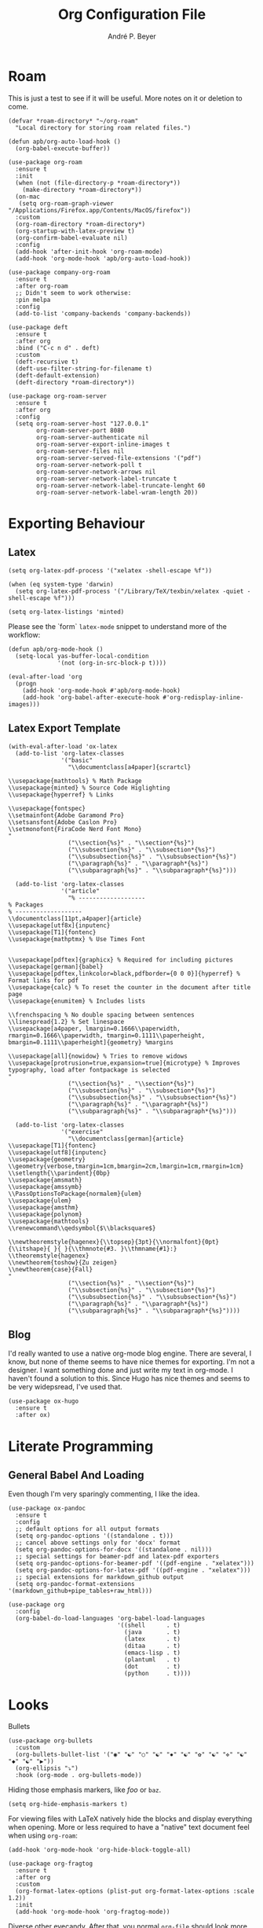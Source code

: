 #+TITLE:  Org Configuration File
#+AUTHOR: André P. Beyer
#+EMAIL:  mail@beyeran.site

* Roam

  This is just a test to see if it will be useful. More notes on it or
  deletion to come.

  #+BEGIN_SRC elisp
    (defvar *roam-directory* "~/org-roam"
      "Local directory for storing roam related files.")

    (defun apb/org-auto-load-hook ()
      (org-babel-execute-buffer))

    (use-package org-roam
      :ensure t
      :init
      (when (not (file-directory-p *roam-directory*))
        (make-directory *roam-directory*))
      (on-mac
       (setq org-roam-graph-viewer "/Applications/Firefox.app/Contents/MacOS/firefox"))
      :custom
      (org-roam-directory *roam-directory*)
      (org-startup-with-latex-preview t)
      (org-confirm-babel-evaluate nil)
      :config
      (add-hook 'after-init-hook 'org-roam-mode)
      (add-hook 'org-mode-hook 'apb/org-auto-load-hook))

    (use-package company-org-roam
      :ensure t
      :after org-roam
      ;; Didn't seem to work otherwise:
      :pin melpa
      :config
      (add-to-list 'company-backends 'company-backends))

    (use-package deft
      :ensure t
      :after org
      :bind ("C-c n d" . deft)
      :custom
      (deft-recursive t)
      (deft-use-filter-string-for-filename t)
      (deft-default-extension)
      (deft-directory *roam-directory*))

    (use-package org-roam-server
      :ensure t
      :after org
      :config
      (setq org-roam-server-host "127.0.0.1"
            org-roam-server-port 8080
            org-roam-server-authenticate nil
            org-roam-server-export-inline-images t
            org-roam-server-files nil
            org-roam-server-served-file-extensions '("pdf")
            org-roam-server-network-poll t
            org-roam-server-network-arrows nil
            org-roam-server-network-label-truncate t
            org-roam-server-network-label-truncate-lenght 60
            org-roam-server-network-label-wram-length 20))
  #+END_SRC

* Exporting Behaviour
** Latex

   #+BEGIN_SRC elisp
     (setq org-latex-pdf-process '("xelatex -shell-escape %f"))

     (when (eq system-type 'darwin)
       (setq org-latex-pdf-process '("/Library/TeX/texbin/xelatex -quiet -shell-escape %f")))

     (setq org-latex-listings 'minted)
   #+END_SRC

   Please see the `form` =latex-mode= snippet to understand more of the
   workflow:

   #+BEGIN_SRC elisp
     (defun apb/org-mode-hook ()
       (setq-local yas-buffer-local-condition
                   '(not (org-in-src-block-p t))))

     (eval-after-load 'org
       (progn
         (add-hook 'org-mode-hook #'apb/org-mode-hook)
         (add-hook 'org-babel-after-execute-hook #'org-redisplay-inline-images)))
   #+END_SRC

** Latex Export Template

   #+BEGIN_SRC elisp
     (with-eval-after-load 'ox-latex
       (add-to-list 'org-latex-classes
                    '("basic"
                      "\\documentclass[a4paper]{scrartcl}

     \\usepackage{mathtools} % Math Package
     \\usepackage{minted} % Source Code Higlighting
     \\usepackage{hyperref} % Links

     \\usepackage{fontspec}
     \\setmainfont{Adobe Garamond Pro}
     \\setsansfont{Adobe Caslon Pro}
     \\setmonofont{FiraCode Nerd Font Mono}
     "
                      ("\\section{%s}" . "\\section*{%s}")
                      ("\\subsection{%s}" . "\\subsection*{%s}")
                      ("\\subsubsection{%s}" . "\\subsubsection*{%s}")
                      ("\\paragraph{%s}" . "\\paragraph*{%s}")
                      ("\\subparagraph{%s}" . "\\subparagraph*{%s}")))

       (add-to-list 'org-latex-classes
                    '("article"
                      "% -------------------
     % Packages
     % -------------------
     \\documentclass[11pt,a4paper]{article}
     \\usepackage[utf8x]{inputenc}
     \\usepackage[T1]{fontenc}
     \\usepackage{mathptmx} % Use Times Font


     \\usepackage[pdftex]{graphicx} % Required for including pictures
     \\usepackage[german]{babel}
     \\usepackage[pdftex,linkcolor=black,pdfborder={0 0 0}]{hyperref} % Format links for pdf
     \\usepackage{calc} % To reset the counter in the document after title page
     \\usepackage{enumitem} % Includes lists

     \\frenchspacing % No double spacing between sentences
     \\linespread{1.2} % Set linespace
     \\usepackage[a4paper, lmargin=0.1666\\paperwidth, rmargin=0.1666\\paperwidth, tmargin=0.1111\\paperheight, bmargin=0.1111\\paperheight]{geometry} %margins

     \\usepackage[all]{nowidow} % Tries to remove widows
     \\usepackage[protrusion=true,expansion=true]{microtype} % Improves typography, load after fontpackage is selected
     "
                      ("\\section{%s}" . "\\section*{%s}")
                      ("\\subsection{%s}" . "\\subsection*{%s}")
                      ("\\subsubsection{%s}" . "\\subsubsection*{%s}")
                      ("\\paragraph{%s}" . "\\paragraph*{%s}")
                      ("\\subparagraph{%s}" . "\\subparagraph*{%s}")))

       (add-to-list 'org-latex-classes
                    '("exercise"
                      "\\documentclass[german]{article}
     \\usepackage[T1]{fontenc}
     \\usepackage[utf8]{inputenc}
     \\usepackage{geometry}
     \\geometry{verbose,tmargin=1cm,bmargin=2cm,lmargin=1cm,rmargin=1cm}
     \\setlength{\\parindent}{0bp}
     \\usepackage{amsmath}
     \\usepackage{amssymb}
     \\PassOptionsToPackage{normalem}{ulem}
     \\usepackage{ulem}
     \\usepackage{amsthm}
     \\usepackage{polynom}
     \\usepackage{mathtools}
     \\renewcommand\\qedsymbol{$\\blacksquare$}

     \\newtheoremstyle{hagenex}{\\topsep}{3pt}{\\normalfont}{0pt}{\\itshape}{ }{ }{\\thmnote{#3. }\\thmname{#1}:}
     \\theoremstyle{hagenex}
     \\newtheorem{toshow}{Zu zeigen}
     \\newtheorem{case}{Fall}
     "
                      ("\\section{%s}" . "\\section*{%s}")
                      ("\\subsection{%s}" . "\\subsection*{%s}")
                      ("\\subsubsection{%s}" . "\\subsubsection*{%s}")
                      ("\\paragraph{%s}" . "\\paragraph*{%s}")
                      ("\\subparagraph{%s}" . "\\subparagraph*{%s}"))))
   #+END_SRC

** Blog

   I'd really wanted to use a native org-mode blog engine. There are
   several, I know, but none of theme seems to have nice themes for
   exporting. I'm not a designer. I want something done and just write
   my text in org-mode. I haven't found a solution to this. Since Hugo
   has nice themes and seems to be very widepsread, I've used that.

   #+begin_src elisp
     (use-package ox-hugo
       :ensure t
       :after ox)
   #+end_src

* Literate Programming
** General Babel And Loading

   Even though I'm very sparingly commenting, I like the idea.

   #+BEGIN_SRC elisp
     (use-package ox-pandoc
       :ensure t
       :config
       ;; default options for all output formats
       (setq org-pandoc-options '((standalone . t)))
       ;; cancel above settings only for 'docx' format
       (setq org-pandoc-options-for-docx '((standalone . nil)))
       ;; special settings for beamer-pdf and latex-pdf exporters
       (setq org-pandoc-options-for-beamer-pdf '((pdf-engine . "xelatex")))
       (setq org-pandoc-options-for-latex-pdf '((pdf-engine . "xelatex")))
       ;; special extensions for markdown_github output
       (setq org-pandoc-format-extensions '(markdown_github+pipe_tables+raw_html)))

     (use-package org
       :config
       (org-babel-do-load-languages 'org-babel-load-languages
                                    '((shell      . t)
                                      (java       . t)
                                      (latex      . t)
                                      (ditaa      . t)
                                      (emacs-lisp . t)
                                      (plantuml   . t)
                                      (dot        . t)
                                      (python     . t))))
   #+END_SRC

* Looks

  Bullets

  #+BEGIN_SRC elisp
    (use-package org-bullets
      :custom
      (org-bullets-bullet-list '("◉" "☯" "○" "☯" "✸" "☯" "✿" "☯" "✜" "☯" "◆" "☯" "▶"))
      (org-ellipsis "⤵")
      :hook (org-mode . org-bullets-mode))
  #+END_SRC

  Hiding those emphasis markers, like /foo/ or =baz=.

  #+BEGIN_SRC elisp
    (setq org-hide-emphasis-markers t)
  #+END_SRC

  For viewing files with LaTeX natively hide the blocks and display
  everything when opening. More or less required to have a "native"
  text document feel when using =org-roam=:

  #+BEGIN_SRC elisp
    (add-hook 'org-mode-hook 'org-hide-block-toggle-all)

    (use-package org-fragtog
      :ensure t
      :after org
      :custom
      (org-format-latex-options (plist-put org-format-latex-options :scale 1.2))
      :init
      (add-hook 'org-mode-hook 'org-fragtog-mode))
  #+END_SRC

  Diverse other eyecandy. After that, you normal =org-file= should look
  more like an actuall word processor. Thanks internet!

  #+BEGIN_SRC elisp
    (setq-default prettify-symbols-alist '(("#+BEGIN_SRC" . "†")
                                           ("#+END_SRC" . "†")
                                           ("#+begin_src" . "†")
                                           ("#+end_src" . "†")
                                           (">=" . "≥")
                                           ("=>" . "⇨")))
    (setq prettify-symbols-unprettify-at-point 'right-edge)
    (add-hook 'org-mode-hook 'prettify-symbols-mode)

    (when window-system
      (let* ((variable-tuple
              (cond
               ((x-list-fonts "Hasklig") '(:font "Hasklig"))
               ((x-list-fonts "FiraCode Nerd Font") '(:font "FiraCode Nerd Font"))
               ((x-list-fonts "Adobe Myriad Pro") '(:font "Adobe Myriad Pro"))
               ((x-list-fonts "Lucida Grande")   '(:font "Lucida Grande"))
               ((x-list-fonts "Verdana")         '(:font "Verdana"))
               ((x-family-fonts "Sans Serif")    '(:family "Sans Serif"))
               (nil (warn "Cannot find a Sans Serif Font.  Install Source Sans Pro.")))))

        (custom-theme-set-faces
         'user
         `(org-level-3 ((t (:height 1.1))))
         `(org-level-2 ((t (:height 1.1))))
         `(org-level-1 ((t (:height 1.1))))
         `(org-block ((t (:inherit (shadow fixed-pitch)))))
         `(org-code ((t (:inherit (shadow fixed-pitch)))))
         `(org-link ((t (:foreground "#83a598" :underline nil))))
         `(org-document-info ((t (:foreground "dark orange"))))
         `(org-document-info-keyword ((t (:inherit (shadow fixed-pitch)))))
         `(org-indent ((t (:inherit (org-hide fixed-pitch)))))
         `(org-meta-line ((t (:inherit (font-lock-comment-face fixed-pitch)))))
         `(org-property-value ((t (:inherit fixed-pitch))) t)
         `(org-special-keyword ((t (:inherit (font-lock-comment-face fixed-pitch)))))
         `(org-table ((t (:inherit fixed-pitch :foreground "#83a598"))))
         `(org-tag ((t (:inherit (shadow fixed-pitch) :weight bold :height 0.8))))
         `(org-verbatim ((t (:inherit (shadow fixed-pitch)))))

         `(org-document-title ((t (:height 1.2 :underline nil))))
         `(variable-pitch ((t (:family "FiraCode Nerd Font" :height 120 :weight thin))))
         `(fixed-pitch ((t ( :family "FiraCode Nerd Font" :height 120 :weight thin))))))

      (add-hook 'org-mode-hook 'variable-pitch-mode))
  #+END_SRC

* Work GTD

  I'm relying on a different system privatly than at work. I really
  want to have both systems separately. Here's my setup for work
  related GTD. (ripped off from:
  https://emacs.cafe/emacs/orgmode/gtd/2017/06/30/orgmode-gtd.html -
  thanks!)

  #+begin_src elisp
    (setq org-agenda-files '("~/gtd/inbox.org"
                             "~/gtd/gtd.org"
                             "~/gtd/tickler.org"))

    (setq org-capture-templates '(("t" "Todo [inbox]" entry
                                   (file+headline "~/gtd/inbox.org" "Tasks")
                                   "* TODO %i%?")
                                  ("T" "Tickler" entry
                                   (file+headline "~/gtd/tickler.org" "Tickler")
                                   "* %i%? \n %U")))

    (setq org-refile-targets '(("~/gtd/gtd.org" :maxlevel . 3)
                               ("~/gtd/someday.org" :level . 1)
                               ("~/gtd/tickler.org" :maxlevel . 2)))

    (setq org-todo-keywords '((sequence "TODO(t)" "ACTION(t)" "WAITING(w)" "|" "DONE(d)" "DELIGATED(e)" "CANCELLED(c)")))

    (global-set-key (kbd "C-c c") 'org-capture)
    (global-set-key (kbd "C-c a") 'org-agenda)

    (setq org-agenda-block-separator (string-to-char " "))
    (setq org-agenda-hidden-separator "@-@")

    (setq org-agenda-custom-commands
          '(("o" "My Agenda"
             ((todo "TODO" (
                            (org-agenda-overriding-header "⚡ Do Today:\n")
                            (org-agenda-remove-tags t)
                            (org-agenda-prefix-format "  %-2i %-13b"),
                            (org-agenda-todo-keyword-format "")))
              (agenda "" (
                          (org-agenda-start-day "+0d")
                          (org-agenda-span 5)
                          (org-agenda-overriding-header "⚡ Schedule:\n")
                          (org-agenda-repeating-timestamp-show-all nil)
                          (org-agenda-remove-tags t)
                          (org-agenda-prefix-format "  %-3i  %-15b%t %s")
                          ;; (concat "  %-3i  %-15b %t%s" org-agenda-hidden-separator))
                          (org-agenda-todo-keyword-format " ☐ ")
                          (org-agenda-current-time-string "⮜┈┈┈┈┈┈┈ now")
                          ;; (org-agenda-scheduled-leaders '("" ""))
                          ;; (org-agenda-deadline-leaders '("" ""))
                          (org-agenda-time-grid (quote ((daily today remove-match) (0900 1200 1800 2100) "      " "┈┈┈┈┈┈┈┈┈┈┈┈┈")))))))))
  #+end_src

* Closing

  #+BEGIN_SRC elisp
    (provide 'init-org)
  #+END_SRC

#+PROPERTY:    header-args:elisp  :tangle ~/.emacs.d/elisp/init-org.el
#+PROPERTY:    header-args:shell  :tangle no
#+PROPERTY:    header-args        :results silent   :eval no-export   :comments org

